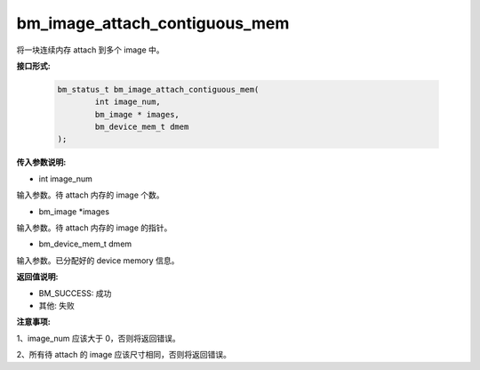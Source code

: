 bm_image_attach_contiguous_mem
==============================

将一块连续内存 attach 到多个 image 中。


**接口形式:**

    .. code-block:: c

        bm_status_t bm_image_attach_contiguous_mem(
                int image_num,
                bm_image * images,
                bm_device_mem_t dmem
        );


**传入参数说明:**

* int image_num

输入参数。待 attach 内存的 image 个数。

* bm_image \*images

输入参数。待 attach 内存的 image 的指针。

* bm_device_mem_t dmem

输入参数。已分配好的 device memory 信息。


**返回值说明:**

* BM_SUCCESS: 成功

* 其他: 失败


**注意事项:**

1、image_num 应该大于 0，否则将返回错误。

2、所有待 attach 的 image 应该尺寸相同，否则将返回错误。
